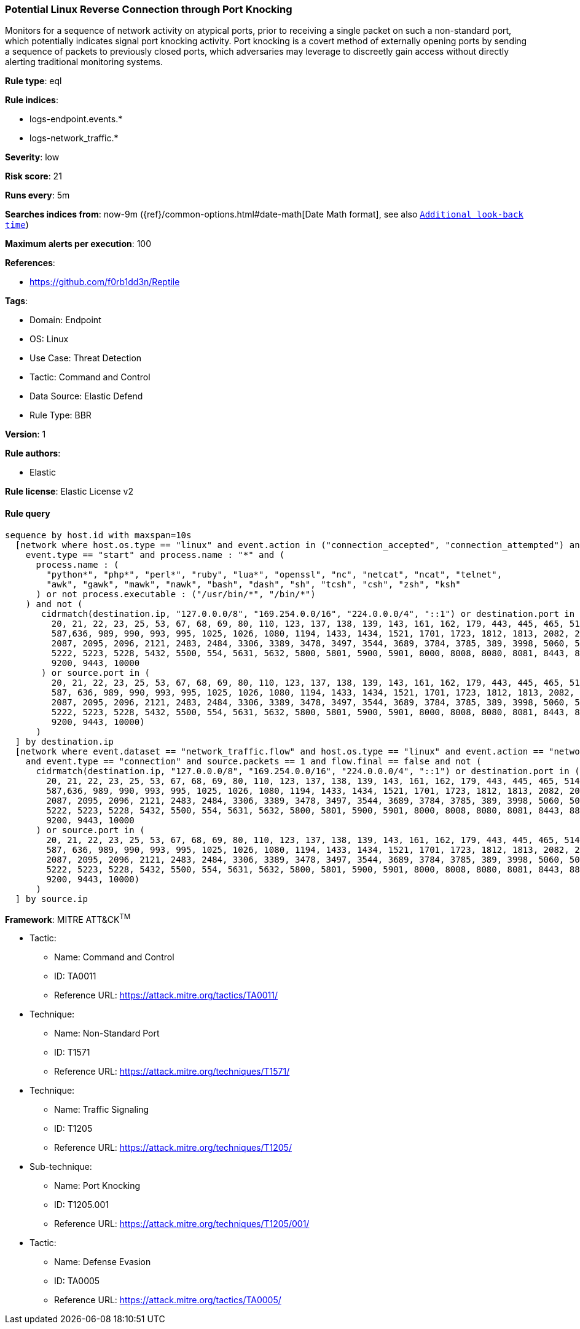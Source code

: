 [[potential-linux-reverse-connection-through-port-knocking]]
=== Potential Linux Reverse Connection through Port Knocking

Monitors for a sequence of network activity on atypical ports, prior to receiving a single packet on such a non-standard port, which potentially indicates signal port knocking activity. Port knocking is a covert method of externally opening ports by sending a sequence of packets to previously closed ports, which adversaries may leverage to discreetly gain access without directly alerting traditional monitoring systems.

*Rule type*: eql

*Rule indices*: 

* logs-endpoint.events.*
* logs-network_traffic.*

*Severity*: low

*Risk score*: 21

*Runs every*: 5m

*Searches indices from*: now-9m ({ref}/common-options.html#date-math[Date Math format], see also <<rule-schedule, `Additional look-back time`>>)

*Maximum alerts per execution*: 100

*References*: 

* https://github.com/f0rb1dd3n/Reptile

*Tags*: 

* Domain: Endpoint
* OS: Linux
* Use Case: Threat Detection
* Tactic: Command and Control
* Data Source: Elastic Defend
* Rule Type: BBR

*Version*: 1

*Rule authors*: 

* Elastic

*Rule license*: Elastic License v2


==== Rule query


[source, js]
----------------------------------
sequence by host.id with maxspan=10s
  [network where host.os.type == "linux" and event.action in ("connection_accepted", "connection_attempted") and 
    event.type == "start" and process.name : "*" and (
      process.name : (
        "python*", "php*", "perl*", "ruby", "lua*", "openssl", "nc", "netcat", "ncat", "telnet",
        "awk", "gawk", "mawk", "nawk", "bash", "dash", "sh", "tcsh", "csh", "zsh", "ksh"
      ) or not process.executable : ("/usr/bin/*", "/bin/*")
    ) and not (
       cidrmatch(destination.ip, "127.0.0.0/8", "169.254.0.0/16", "224.0.0.0/4", "::1") or destination.port in (
         20, 21, 22, 23, 25, 53, 67, 68, 69, 80, 110, 123, 137, 138, 139, 143, 161, 162, 179, 443, 445, 465, 514, 515,
         587,636, 989, 990, 993, 995, 1025, 1026, 1080, 1194, 1433, 1434, 1521, 1701, 1723, 1812, 1813, 2082, 2083, 2086,
         2087, 2095, 2096, 2121, 2483, 2484, 3306, 3389, 3478, 3497, 3544, 3689, 3784, 3785, 389, 3998, 5060, 5061, 5190,
         5222, 5223, 5228, 5432, 5500, 554, 5631, 5632, 5800, 5801, 5900, 5901, 8000, 8008, 8080, 8081, 8443, 8888, 9100,
         9200, 9443, 10000
       ) or source.port in (
         20, 21, 22, 23, 25, 53, 67, 68, 69, 80, 110, 123, 137, 138, 139, 143, 161, 162, 179, 443, 445, 465, 514, 515,
         587, 636, 989, 990, 993, 995, 1025, 1026, 1080, 1194, 1433, 1434, 1521, 1701, 1723, 1812, 1813, 2082, 2083, 2086,
         2087, 2095, 2096, 2121, 2483, 2484, 3306, 3389, 3478, 3497, 3544, 3689, 3784, 3785, 389, 3998, 5060, 5061, 5190,
         5222, 5223, 5228, 5432, 5500, 554, 5631, 5632, 5800, 5801, 5900, 5901, 8000, 8008, 8080, 8081, 8443, 8888, 9100,
         9200, 9443, 10000)
      )
  ] by destination.ip
  [network where event.dataset == "network_traffic.flow" and host.os.type == "linux" and event.action == "network_flow"
    and event.type == "connection" and source.packets == 1 and flow.final == false and not (
      cidrmatch(destination.ip, "127.0.0.0/8", "169.254.0.0/16", "224.0.0.0/4", "::1") or destination.port in (
        20, 21, 22, 23, 25, 53, 67, 68, 69, 80, 110, 123, 137, 138, 139, 143, 161, 162, 179, 443, 445, 465, 514, 515,
        587,636, 989, 990, 993, 995, 1025, 1026, 1080, 1194, 1433, 1434, 1521, 1701, 1723, 1812, 1813, 2082, 2083, 2086,
        2087, 2095, 2096, 2121, 2483, 2484, 3306, 3389, 3478, 3497, 3544, 3689, 3784, 3785, 389, 3998, 5060, 5061, 5190,
        5222, 5223, 5228, 5432, 5500, 554, 5631, 5632, 5800, 5801, 5900, 5901, 8000, 8008, 8080, 8081, 8443, 8888, 9100,
        9200, 9443, 10000
      ) or source.port in (
        20, 21, 22, 23, 25, 53, 67, 68, 69, 80, 110, 123, 137, 138, 139, 143, 161, 162, 179, 443, 445, 465, 514, 515,
        587, 636, 989, 990, 993, 995, 1025, 1026, 1080, 1194, 1433, 1434, 1521, 1701, 1723, 1812, 1813, 2082, 2083, 2086,
        2087, 2095, 2096, 2121, 2483, 2484, 3306, 3389, 3478, 3497, 3544, 3689, 3784, 3785, 389, 3998, 5060, 5061, 5190,
        5222, 5223, 5228, 5432, 5500, 554, 5631, 5632, 5800, 5801, 5900, 5901, 8000, 8008, 8080, 8081, 8443, 8888, 9100,
        9200, 9443, 10000)
      )
  ] by source.ip

----------------------------------

*Framework*: MITRE ATT&CK^TM^

* Tactic:
** Name: Command and Control
** ID: TA0011
** Reference URL: https://attack.mitre.org/tactics/TA0011/
* Technique:
** Name: Non-Standard Port
** ID: T1571
** Reference URL: https://attack.mitre.org/techniques/T1571/
* Technique:
** Name: Traffic Signaling
** ID: T1205
** Reference URL: https://attack.mitre.org/techniques/T1205/
* Sub-technique:
** Name: Port Knocking
** ID: T1205.001
** Reference URL: https://attack.mitre.org/techniques/T1205/001/
* Tactic:
** Name: Defense Evasion
** ID: TA0005
** Reference URL: https://attack.mitre.org/tactics/TA0005/
